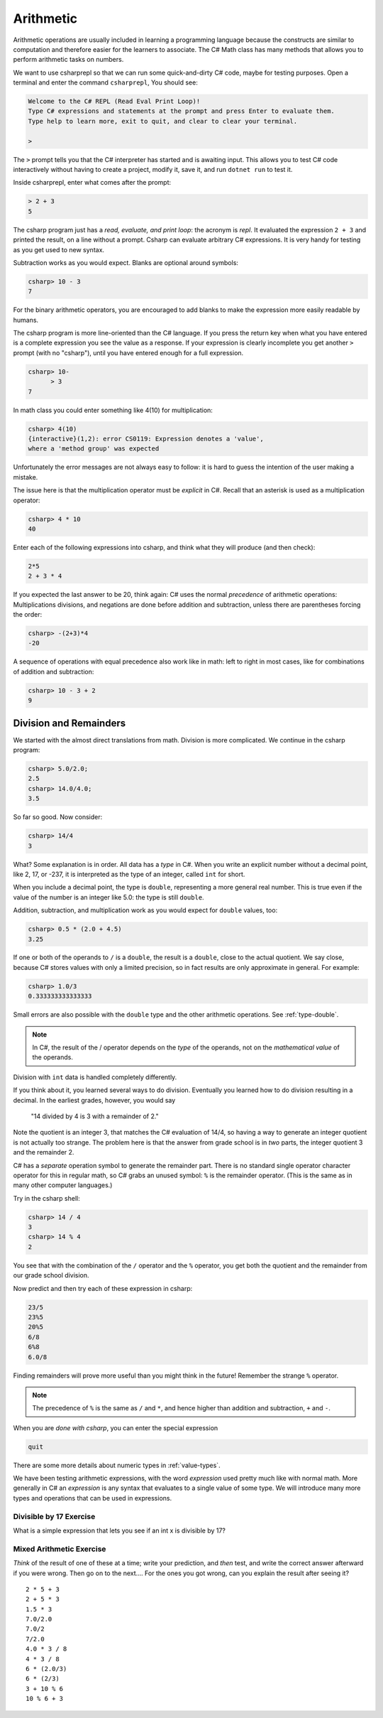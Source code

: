 .. index:: arithmetic

.. _arithmetic:
   
Arithmetic
==================

Arithmetic operations are usually included in learning a programming 
language because the constructs are similar to computation and therefore 
easier for the learners to associate. The C# Math class has many 
methods that allows you to perform arithmetic tasks on numbers.

We want to use csharprepl so that we can run some quick-and-dirty C# code, 
maybe for testing purposes. Open a terminal and enter the command 
``csharprepl``, You should see:

.. code-block:: none

    Welcome to the C# REPL (Read Eval Print Loop)!
    Type C# expressions and statements at the prompt and press Enter to evaluate them.
    Type help to learn more, exit to quit, and clear to clear your terminal.

    > 

The ``>`` prompt tells you that the C# interpreter has started
and is awaiting input. This allows you to test C# code interactively 
without having to create a project, modify it, save it, and run 
``dotnet run`` to test it. 

.. index::
   single: operator; + with numbers
   single: +; with numbers

Inside csharprepl, enter what comes after the prompt:

.. code-block:: none
 
    > 2 + 3
    5

The csharp program just has a *read, evaluate, and print loop*: the acronym is 
*repl*.  It evaluated the expression ``2 + 3`` and printed the result, 
on a line without a prompt.  
Csharp can evaluate arbitrary C# expressions.  It is very handy for
testing as you get used to new syntax.

.. index::
   operator; -
   single: -; subtraction

Subtraction works as you would expect.  
Blanks are optional around symbols: 

.. code-block:: none
 
    csharp> 10 - 3
    7

For the binary arithmetic operators, 
you are encouraged to add blanks to make the expression
more easily readable by humans.

The csharp program is more line-oriented than the C# language.  
If you press the return key when what you have entered is a complete expression
you see the value as a response.
If your expression is clearly incomplete you get another ``>`` prompt (with no
"csharp"), until you have entered enough for a full expression.

.. code-block:: none
 
    csharp> 10-
          > 3
    7

.. index::
   operator; *
   single: * multiplication

In math class you could enter something like 4(10) for multiplication:

.. code-block:: none
 
    csharp> 4(10)
    {interactive}(1,2): error CS0119: Expression denotes a 'value', 
    where a 'method group' was expected

Unfortunately the error messages are not always easy to follow:  
it is hard to guess the
intention of the user making a mistake.

The issue here is that the multiplication operator must be *explicit* in
C#.  Recall that an asterisk is used as a multiplication operator:

.. code-block:: none
 
    csharp> 4 * 10
    40

.. index::
   single:  ( ); grouping
   grouping ( )
   single: -; negation
     
Enter each of the following expressions into csharp, and think what they
will produce (and then check):    

.. code-block:: none
 
    2*5 
    2 + 3 * 4 

If you expected the last answer to be 20, think again: C# uses
the normal *precedence* of arithmetic operations: Multiplications
divisions, and negations are done before addition and subtraction, unless
there are parentheses forcing the order: 

.. code-block:: none
 
    csharp> -(2+3)*4 
    -20 

A sequence of operations with equal precedence also work like in math: 
left to right in most cases, like for combinations of addition and subtraction:

.. code-block:: none
 
    csharp> 10 - 3 + 2 
    9 

.. index:: 
   single: remainder %
   single: % remainder
   single: operator; /, %
   division
   single: / ; division
   single: . ; double literal
   double
   int
   type; int
   type; double

.. _Division-and-Remainders:
   
Division and Remainders
--------------------------------

   
We started with the almost direct translations from math.  Division is
more complicated.  We continue in the csharp program:

.. code-block:: none

    csharp> 5.0/2.0;
    2.5
    csharp> 14.0/4.0;
    3.5

So far so good.  Now consider:

.. code-block:: none

    csharp> 14/4
    3

What?  Some explanation is in order.  All data has a *type* in C#.
When you write an explicit number
without a decimal point, like 2, 17, or -237,
it is interpreted as the type of an integer, called ``int`` for short.

When you include a decimal point, the type is ``double``, representing a more
general real number.  This is true even if the value of the number is an
integer like 5.0: the type is still ``double``.

Addition, subtraction, and multiplication work as you would expect for
``double`` values, too:

.. code-block:: none

    csharp> 0.5 * (2.0 + 4.5)
    3.25

If one or both
of the operands to ``/`` is a ``double``, the result is a ``double``, 
close to the actual quotient.  
We say close,
because C# stores 
values with only a limited precision, so in fact results are
only approximate in general.  For example:

.. code-block:: none

    csharp> 1.0/3
    0.333333333333333

Small errors are also possible with the ``double`` type 
and the other arithmetic operations.  See :ref:`type-double`.

.. note::
   
   In C#, the result of the / operator depends on the
   *type* of the operands, not on the *mathematical value* of the operands.
 
Division with ``int`` data is handled completely differently.  

If you think about it, you learned several ways to do division.
Eventually you learned how to do division resulting in a decimal.
In the earliest grades, however, you would say

    "14 divided by 4 is 3 with a remainder of 2." 

Note the quotient is an integer 3, that matches the C# evaluation of 14/4,
so having a way to generate an integer quotient is not actually too strange.
The problem here is that the answer from grade school is in *two* parts, 
the integer quotient 3 and the remainder 2.  

C# has a *separate* operation symbol to generate the remainder part.  
There is no standard
single operator character operator for this in regular math, 
so C# grabs an unused symbol: 
``%`` is the remainder operator.  
(This is the same as in many other computer languages.)

Try in the csharp shell:

.. code-block:: none

    csharp> 14 / 4
    3
    csharp> 14 % 4
    2
    
You see that with the combination of the ``/`` operator and the ``%`` operator,
you get both the quotient and the remainder from our grade school division.

Now predict and then try each of these expression in csharp:

.. code-block:: none

    23/5 
    23%5
    20%5 
    6/8
    6%8
    6.0/8

Finding remainders will prove more useful than you might think in
the future!  Remember the strange ``%`` operator.

.. note::
   The precedence of ``%`` is the same as ``/`` and ``*``, and hence
   higher than addition and subtraction, ``+`` and ``-``. 

When you are *done with csharp*, you can enter the special expression

.. code-block:: none

    quit

There are some more details about numeric types in :ref:`value-types`.

.. index:: expression

We have been testing arithmetic expressions, with the word 
*expression* used pretty much like with normal math.  More generally in C#
an *expression* is any syntax that evaluates to a single value of some type.  
We will introduce many more types and operations that can be used in expressions. 

Divisible by 17 Exercise
~~~~~~~~~~~~~~~~~~~~~~~~~~

What is a simple expression that lets you see if an int x is divisible by 17?   

Mixed Arithmetic Exercise
~~~~~~~~~~~~~~~~~~~~~~~~~~

*Think* of the result of one of these at a time; write your prediction, 
and *then* test, and write the correct answer afterward if you were wrong.
Then go on to the next.... 
For the ones you got wrong, can you explain the result after seeing it? ::

    2 * 5 + 3
    2 + 5 * 3
    1.5 * 3
    7.0/2.0
    7.0/2
    7/2.0
    4.0 * 3 / 8
    4 * 3 / 8
    6 * (2.0/3)
    6 * (2/3)
    3 + 10 % 6
    10 % 6 + 3
